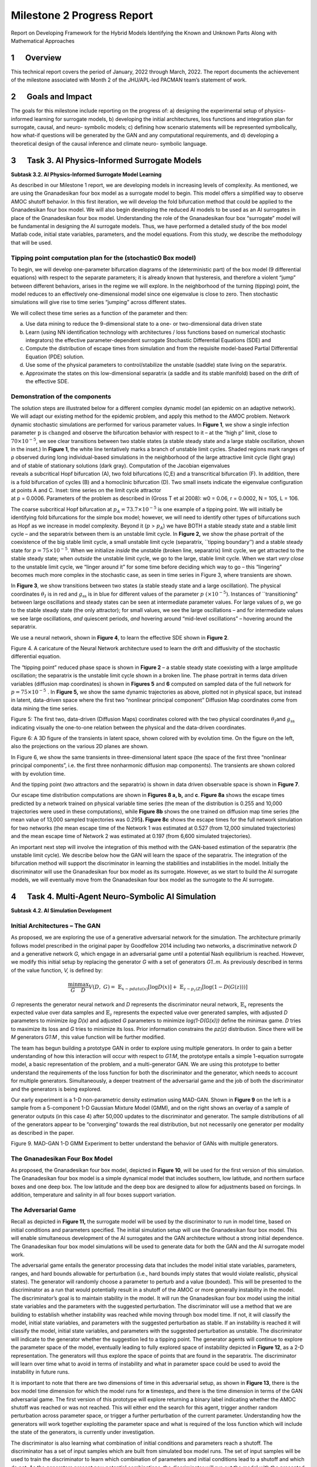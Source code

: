 ===========================
Milestone 2 Progress Report
===========================
 

Report on Developing Framework for the Hybrid Models
Identifying the Known and Unknown Parts Along with Mathematical
Approaches


1      Overview
========

This technical report covers the period of January, 2022 through March,
2022. The report documents the achievement of the milestone associated
with Month 2 of the JHU/APL-led PACMAN team’s statement of work. 

2      Goals and Impact
================

The goals for this milestone include reporting on the progress of: a)
designing the experimental setup of physics-informed learning for
surrogate models, b) developing the initial architectures, loss
functions and integration plan for surrogate, causal, and neuro-
symbolic models; c) defining how scenario statements will be represented
symbolically, how what-if questions will be generated by the GAN and any
computational requirements, and d) developing a theoretical design of
the causal inference and climate neuro- symbolic language.

3      Task 3. AI Physics-Informed Surrogate Models
============================================

**Subtask 3.2. AI Physics-Informed Surrogate Model Learning**

As described in our Milestone 1 report, we are developing models in
increasing levels of complexity. As mentioned, we are using the
Gnanadesikan four box model as a surrogate model to begin. This model
offers a simplified way to observe AMOC shutoff behavior. In this first
iteration, we will develop the fold bifurcation method that could be
applied to the Gnanadesikan four box model. We will also begin
developing the reduced AI models to be used as an AI surrogates in place
of the Gnanadesikan four box model. Understanding the role of the
Gnanadesikan four box “surrogate” model will be fundamental in designing
the AI surrogate models. Thus, we have performed a detailed study of the
box model Matlab code, initial state variables, parameters, and the
model equations. From this study, we describe the methodology that will
be used.

Tipping point computation plan for the (stochastic0 Box model)
--------------------------------------------------------------

To begin, we will develop one-parameter bifurcation diagrams of the
(deterministic part) of the box model (9 differential equations) with
respect to the separate parameters; it is already known that hysteresis,
and therefore a violent “jump” between different behaviors, arises in
the regime we will explore. In the neighborhood of the turning (tipping)
point, the model reduces to an effectively one-dimensional model since
one eigenvalue is close to zero. Then stochastic simulations will give
rise to time series “jumping” across different states.

We will collect these time series as a function of the parameter and
then:

(a) Use data mining to reduce the 9-dimensional state to a one- or
    two-dimensional data driven state

(b) Learn (using NN identification technology with architectures / loss
    functions based on numerical stochastic integrators) the effective
    parameter-dependent surrogate Stochastic Differential Equations
    (SDE) and

(c) Compute the distribution of escape times from simulation and from
    the requisite model-based Partial Differential Equation (PDE)
    solution.

(d) Use some of the physical parameters to control/stabilize the
    unstable (saddle) state living on the separatrix.

(e) Approximate the states on this low-dimensional separatrix (a saddle
    and its stable manifold) based on the drift of the effective SDE.

|image1|\ Demonstration of the components
-----------------------------------------

| |image2|\ The solution steps are illustrated below for a different
  complex dynamic model (an epidemic on an adaptive network). We will
  adapt our existing method for the epidemic problem, and apply this
  method to the AMOC problem. Network dynamic stochastic simulations are
  performed for various parameter values. In **Figure 1**, we show a
  single infection
  parameter\ :math:`\text{\ p\ }\text{is\ changed}\ `\ and observe the
  bifurcation behavior with respect to it – at the “high p” limit, close
  to :math:`70 \times 10^{- 5}`, we see clear transitions between two
  stable states (a stable steady state and a large stable oscillation,
  shown in the inset.) In **Figure 1**, the white line tentatively marks
  a branch of unstable limit cycles. Shaded regions mark ranges of ρ
  observed during long individual-based simulations in the neighborhood
  of the large attractive limit cycle (light gray) and of stable of
  stationary solutions (dark gray). Computation of the Jacobian
  eigenvalues
| reveals a subcritical Hopf bifurcation (A), two fold bifurcations
  (C,E) and a transcritical bifurcation (F). In addition, there is a
  fold bifurcation of cycles (B) and a homoclinic bifurcation (D). Two
  small insets indicate the eigenvalue configuration at points A and C.
  Inset: time series on the limit cycle attractor
| at p = 0.0006. Parameters of the problem as described in (Gross T et
  al 2008): w0 = 0.06, r = 0.0002, N = 105, L = 106.

The coarse subcritical Hopf bifurcation at
:math:`p_{A} = 73.7 \times 10^{- 5}` is one example of a tipping point.
We will initially be identifying fold bifurcations for the simple box
model; however, we will need to identify other types of bifurcations
such as Hopf as we increase in model complexity. Beyond it (:math:`p` >
:math:`p_{A}`) we have BOTH a stable steady state and a stable limit
cycle – and the separatrix between them is an unstable limit cycle. In
**Figure 2,** we show the phase portrait of the coexistence of the big
stable limit cycle, a small unstable limit cycle (separatrix, \``tipping
boundary’’) and a stable steady state for
:math:`p = 75 \times 10^{- 5}`. When we initialize *inside* the unstable
(broken line, separatrix) limit cycle, we get attracted to the stable
steady state; when *outside* the unstable limit cycle, we go to the
large, stable limit cycle. When we start *very close* to the unstable
limit cycle, we “linger around it” for some time before deciding which
way to go – this “lingering” becomes much more complex in the stochastic
case, as seen in time series in Figure 3, where transients are shown.

|image3|\ In **Figure 3**, we show transitions between two states (a
stable steady state and a large oscillation). The physical coordinates
:math:`\theta_{Ι}` is in red and :math:`g_{\text{ss}}` is in blue for
different values of the parameter :math:`p\ ( \times 10^{- 5})`.
Instances of \``transitioning” between large oscillations and steady
states can be seen at intermediate parameter values. For large values of
p, we go to the stable steady state (the only attractor); for small
values, we see the large oscillations – and for intermediate values we
see large oscillations, *and* quiescent periods, *and* hovering around
“mid-level oscillations” – hovering around the separatrix.

We use a neural network, shown in **Figure 4**, to learn the effective
SDE shown in **Figure 2**.

.. image::_static/media2/image10.png
   :alt: Diagram Description automatically generated
   :width: 4.43188in
   :height: 1.7in

Figure 4. A caricature of the Neural Network architecture used to learn
the drift and diffusivity of the stochastic differential equation.

The “tipping point” reduced phase space is shown in **Figure 2** – a
stable steady state coexisting with a large amplitude oscillation; the
separatrix is the unstable limit cycle shown in a broken line. The phase
portrait in terms data driven variables (diffusion map coordinates) is
shown in **Figures 5** and **6** computed on sampled data of the full
network for :math:`p = 75 \times 10^{- 5}\ `. In **Figure 5,** we show
the same dynamic trajectories as above, plotted not in physical space,
but instead in latent, data-driven space where the first two “nonlinear
principal component” Diffusion Map coordinates come from data mining the
time series.

.. image:: _static/media2/image11.png
   :alt: Chart Description automatically generated
   :width: 6.69663in
   :height: 2.51124in

Figure 5: The first two, data-driven (Diffusion Maps) coordinates
colored with the two physical coordinates :math:`\theta_{Ι}`\ and
:math:`g_{\text{ss}}` indicating visually the one-to-one relation
between the physical and the data-driven coordinates.

.. image:: _static/media2/image12.png
   :alt: Diagram Description automatically generated with low confidence
   :width: 6.58427in
   :height: 2.74345in

Figure 6: A 3D figure of the transients in latent space, shown colored
with by evolution time. On the figure on the left, also the projections
on the various 2D planes are shown.

|image4|\ In Figure 6, we show the same transients in three-dimensional
latent space (the space of the first three “nonlinear principal
components”, i.e. the first three nonharmonic diffusion map components).
The transients are shown colored with by evolution time.

And the tipping point (two attractors and the separatrix) is shown in
data driven observable space is shown in **Figure 7**.

Our escape time distribution computations are shown in **Figures 8 a,
b,** and **c**. **Figure 8a** shows the escape times predicted by a
network trained on physical variable time series (the mean of the
distribution is 0.255 and 10,000 trajectories were used in these
computations), while **Figure 8b** shows the one trained on diffusion
map time series (the mean value of 13,000 sampled trajectories was
0.295\ **). Figure 8c** shows the escape times for the full network
simulation for two networks (the mean escape time of the Network 1 was
estimated at 0.527 (from 12,000 simulated trajectories) and the mean
escape time of Network 2 was estimated at 0.197 (from 6,600 simulated
trajectories).

|image5|\ An important next step will involve the integration of this
method with the GAN-based estimation of the separatrix (the unstable
limit cycle). We describe below how the GAN will learn the space of the
separatrix. The integration of the bifurcation method will support the
discriminator in learning the stabilities and instabilities in the
model. Initially the discriminator will use the Gnanadesikan four box
model as its surrogate. However, as we start to build the AI surrogate
models, we will eventually move from the Gnanadesikan four box model as
the surrogate to the AI surrogate.

4      Task 4. Multi-Agent Neuro-Symbolic AI Simulation
================================================

**Subtask 4.2. AI Simulation Development**

Initial Architectures – The GAN
-------------------------------

As proposed, we are exploring the use of a generative adversarial
network for the simulation. The architecture primarily follows model
prescribed in the original paper by Goodfellow 2014 including two
networks, a discriminative network *D* and a generative network *G,*
which engage in an adversarial game until a potential Nash equilibrium
is reached. However, we modify this initial setup by replacing the
generator *G* with a set of generators *G\ 1..m*. As previously
described in terms of the value function, *V,* is defined by:

.. math:: \frac{\min}{G}\frac{\max}{D}V(D,\ G) = \ \mathbb{E}_{x\sim pdata(x)}\lbrack\log{D(x)\rbrack + \ }\mathbb{E}_{z\sim p_{z}(Z)}\left\lbrack \log\left( 1 - D\left( G(z) \right) \right) \right\rbrack

*G* represents the generator neural network and *D* represents the
discriminator neural network, :math:`\mathbb{E}_{x}` represents the
expected value over data samples and :math:`\mathbb{E}_{z}` represents
the expected value over generated samples, with adjusted *D* parameters
to minimize *log D(x)* and adjusted *G* parameters to minimize
*log(1-D(G(x)))* define the minimax game. *D* tries to maximize its loss
and *G* tries to minimize its loss. Prior information constrains the
*p\ z\ (z)* distribution. Since there will be *M* generators *G\ 1:M ,*
this value function will be further modified.

The team has begun building a prototype GAN in order to explore using
multiple generators. In order to gain a better understanding of how this
interaction will occur with respect to *G\ 1:M*, the prototype entails a
simple 1-equation surrogate model, a basic representation of the
problem, and a multi-generator GAN. We are using this prototype to
better understand the requirements of the loss function for both the
discriminator and the generator, which needs to account for multiple
generators. Simultaneously, a deeper treatment of the adversarial game
and the job of both the discriminator and the generators is being
explored.

Our early experiment is a 1-D non-parametric density estimation using
MAD-GAN. Shown in **Figure 9** on the left is a sample from a
5-component 1-D Gaussian Mixture Model (GMM), and on the right shows an
overlay of a sample of generator outputs (in this case 4) after 50,000
updates to the discriminator and generator. The sample distributions of
all of the generators appear to be “converging” towards the real
distribution, but not necessarily one generator per modality as
described in the paper.

.. image:: _static/media2/image17.png
   :width: 6.5in
   :height: 2.15486in

Figure 9. MAD-GAN 1-D GMM Experiment to better understand the behavior
of GANs with multiple generators.

The Gnanadesikan Four Box Model
-------------------------------

|image6|\ As proposed, the Gnanadesikan four box model, depicted in
**Figure 10**, will be used for the first version of this simulation.
The Gnanadesikan four box model is a simple dynamical model that
includes southern, low latitude, and northern surface boxes and one deep
box. The low latitude and the deep box are designed to allow for
adjustments based on forcings. In addition, temperature and salinity in
all four boxes support variation.

The Adversarial Game
--------------------

|image7|\ Recall as depicted in **Figure 11\ ,** the surrogate model
will be used by the discriminator to run in model time, based on initial
conditions and parameters specified. The initial simulation setup will
use the Gnanadesikan four box model. This will enable simultaneous
development of the AI surrogates and the GAN architecture without a
strong initial dependence. The Gnanadesikan four box model simulations
will be used to generate data for both the GAN and the AI surrogate
model work.

|image8|\ The adversarial game entails the generator processing data
that includes the model initial state variables, parameters, ranges, and
hard bounds allowable for perturbation (i.e., hard bounds imply states
that would violate realistic, physical states). The generator will
randomly choose a parameter to perturb and a value (bounded). This will
be presented to the discriminator as a run that would potentially result
in a shutoff of the AMOC or more generally instability in the model. The
discriminator’s goal is to maintain stability in the model. It will run
the Gnanadesikan four box model using the initial state variables and
the parameters with the suggested perturbation. The discriminator will
use a method that we are building to establish whether instability was
reached while moving through box model time. If not, it will classify
the model, initial state variables, and parameters with the suggested
perturbation as stable. If an instability is reached it will classify
the model, initial state variables, and parameters with the suggested
perturbation as unstable. The discriminator will indicate to the
generator whether the suggestion led to a tipping point. The generator
agents will continue to explore the parameter space of the model,
eventually leading to fully explored space of instability depicted in
**Figure 12**, as a 2-D representation. The generators will thus explore
the space of points that are found in the separatrix. The discriminator
will learn over time what to avoid in terms of instability and what in
parameter space could be used to avoid the instability in future runs.

|image9|\ It is important to note that there are two dimensions of time
in this adversarial setup, as shown in **Figure 13**, there is the box
model time dimension for which the model runs for **n** timesteps, and
there is the time dimension in terms of the GAN adversarial game. The
first version of this prototype will explore returning a binary label
indicating whether the AMOC shutoff was reached or was not reached. This
will either end the search for this agent, trigger another random
perturbation across parameter space, or trigger a further perturbation
of the current parameter. Understanding how the generators will work
together exploiting the parameter space and what is required of the loss
function which will include the state of the generators, is currently
under investigation.

The discriminator is also learning what combination of initial
conditions and parameters reach a shutoff. The discriminator has a set
of input samples which are built from simulated box model runs. The set
of input samples will be used to train the discriminator to learn which
combination of parameters and initial conditions lead to a shutoff and
which do not. As the generators present new potential combinations, the
discriminator will run out the model with the presented combinations.
These eventual runs will enable the discriminator to learn
generalizations that lead to both instabilities and stabilities in the
model.

Neuro-Symbolic Language
-----------------------

In order to develop the neuro-symbolic language the team has devised a
simple question that can be traced through the equations to the box
model code.

The Example Question:

*Does the stability of the overturning depend on the pathways and
sensitivities of water mass transformation in the Southern Ocean?*

How this question translates to the Gnanadesikan four box model is
defined as follows.

Water mass transformation in the South
:math:`M_{s}^{\text{trans}}`\ (representing the net transformation of
dense water to light water) is a combination of Eddy fluxes and Ekman
Fluxes

.. math:: {M_{s}^{\text{trans}} = M_{\text{ek}} - M}_{\text{eddy}}^{s} = \frac{\tau_{x}^{s}}{\text{ρf}}*L_{x}^{s} - A_{\text{GM}}*D*\frac{L_{x}^{s}}{L_{y}^{s}}

Where :math:`\tau_{x}^{s}` is a wind stress, *f* is the Coriolis
parameter :math:`L_{x}^{s}` is the length over which we integrate
(outcrop of a critical density surface?). :math:`A_{\text{GM}}` is the
eddy advection coefficient, D is the Depth of the pycnocline and
:math:`L_{y}^{s}` is the width of the ACC/length scale over which the
pycnocline shallows. The same :math:`M_{s}^{\text{trans}}`\ can be
achieved with different combinations of parameters even given the same
pycnocline depth. In general, for a given :math:`M_{s0}^{\text{trans}}`
if :math:`\tau_{x}^{s}` is changed (which can vary across different
models) then this balance is used as:

.. math:: \frac{\tau_{x}^{s}L_{x}^{s}}{\text{ρf}} - M_{s0}^{\text{trans}} = A_{\text{GM}}*D*\frac{L_{x}^{s}}{L_{y}^{s}}

to find a mixing coefficient that will give an identical water mass
transformation in the South.

The team has been working through a translation from the proposed
questions – to the Gnanadesikan four box model code – to a structured
language. The structured language represents constituents in terms of
graphs. This representation will enable both the ability to perform
inference and to apply automatic graph enrichments if need. The initial
graph structure has taken the form of representing a simulation as shown
in **Figure 14**. The team will further refine this work and will begin
experimenting with the example described above in terms of generating
graph structures. There are currently three thrusts underway (roughly
aligned with **Figure 15**) in terms of the neuro-symbolic
experimentation: a) developing the language and exploring the potential
use of a graph embedding network to support inference, b) the embedding
that converts structured problems into numeric structures for the GAN to
learn how to answer the tipping point question, and c) formalizing the
causal component of this methodology.

|image10| |image11|

*Figure 15. From Models to Language to Adversarial Learning – A
depiction of how we will incorporate the explorations of the box model
with a neuro-symbolic language, represented as graphs for
low-dimensional embeddings used for learning. Graph representations used
for representing modeling (far left), defining exploration problems in
terms of graphs (mid-left), producing low dimensional embeddings of
graphs (mid-right), and using the low dimensional embedding for
adversarial learning (far right).*

Causality
---------

As described in the Milestone 1 report, we are exploring two ways in
which causality will integrated into the AI simulation. As part of the
graph construction, we will build causal structure “templates” based on
a priori knowledge. For example, an a priori causal template could
include the fact that evaporation leads to high salinity in ocean
waters. We are exploring the use of a graph-based network that could be
used to learn these co-occurring factors. The other area relates to the
inference that could be performed over the graphs constructed. We are
exploring a set of options for how to represent what the generators
learn over time tightly coupled to the neuro-symbolic representation.
Graph representation are advantageous because inference could then be
applied to the learned graph. The work described to support the
neuro-symbolic language is fundamental to causal inference.

5      Computational Requirements
==========================

The team has been exploring computing resources to support the AI
simulation. We have estimated how much disk space will be required, how
many GPUs will be needed and how we will accommodate sharing between the
APL and JHU teams, and with the larger ACTM community.

To address these collaborations, the APL team is using internal
multi-GPU computing environment for experimenting with deep learning
models. The JHU team is using internal high-performance computing for
running oceanography models. Both teams will use a shared computing
environment located at Johns Hopkins University, respectively called
SciServer which will enable sharing of models and data between the JHU
and APL teams. In addition, APL will purchase a cloud-based virtual
machine to enable sharing of data and models to the larger ACTM
community.

6      Conclusion and Next Steps
============================

The team has made significant progress in cross-disciplinary
understanding to support building both the AI simulation experiments and
the AI-surrogate models with bifurcation. The team is now entering the
phase of experimentation setup, architecture design, and data set
generation for training the AI models. The team is also working towards
integration points that will enable sharing with the larger ACTM
community.

Bibliography
============

**Gnanadesikan**, A., R. Kelson and M. Sten, Flux correction and
overturning stability: Insights from a dynamical box model, J. Climate,
31, 9335-9350, https://doi.org/10.1175/JCLI-D-18-0388.1, (2018).

Stommel, H. Thermohaline convection with two stable regimes of flow.
Tellus 13, 224–230 (1961).

Sgubin, Giovanni, Didier Swingedouw, Sybren Drijfhout, Yannick Mary, and
Amine Bennabi. “Abrupt cooling over the North Atlantic in modern climate
models.” Nature Communications 8, no. 1 (2017): 1-12.

Rodgers, Keith B., Sun-Seon Lee, Nan Rosenbloom, Axel Timmermann, Gokhan
Danabasoglu, Clara Deser, Jim Edwards et al. “Ubiquity of human-induced
changes in climate variability.” Earth System Dynamics 12, no. 4 (2021):
1393-1411.

Goodfellow, Ian, Jean Pouget-Abadie, Mehdi Mirza, Bing Xu, David
Warde-Farley, Sherjil Ozair, Aaron Courville, and Yoshua Bengio.
"Generative adversarial nets." Advances in neural information processing
systems 27 (2014).

Hoang, Quan, Tu Dinh Nguyen, Trung Le, and Dinh Phung. “MGAN: Training
generative adversarial nets with multiple generators.” In International
conference on learning representations. 2018.

Li, Wei, Zhixuan Liang, Julian Neuman, Jinlin Chen, and Xiaohui Cui.
“Multi-generator GAN learning disconnected manifolds with mutual
information.” Knowledge-Based Systems 212 (2021): 106513.

Appendix A – Task 3 and 4 Objectives and Milestone
==================================================

+----------------------------------------------------------------------+
| **Task 3.2** AI Physics-Informed Surrogate Model Learning            |
+======================================================================+
| Objective: Design the experimental setup of physics-informed         |
| learning for surrogate models.                                       |
+----------------------------------------------------------------------+
| **Task 4.2** AI Simulation Development                               |
+----------------------------------------------------------------------+
|    Objective: Develop initial architectures, loss functions and      |
|    integration plan for surrogate, causal, and neuro-symbolic        |
|    models. Define how scenario statements will be represented        |
|    symbolically, how what-if questions will be generated by the GAN  |
|    and any computational requirements. Develop a theoretical design  |
|    of the causal inference and climate neuro-symbolic language.      |
+----------------------------------------------------------------------+
|    **Milestone**: Report on developing framework for the hybrid      |
|    models identifying the known and unknown parts along with         |
|    mathematical approaches.                                          |
+----------------------------------------------------------------------+

.. |image1| image:: _static/media2/image2.png
   :width: 3.66875in
   :height: 3.48168in
.. |image2| image:: _static/media2/image4.png
   :width: 3.06736in
   :height: 3.80347in
.. |image3| image:: _static/media2/image6.png
   :width: 6.49306in
   :height: 2.80625in
.. |image4| image:: _static/media2/image13.png
   :width: 2.19792in
   :height: 3.94444in
.. |image5| image:: _static/media2/image15.png
   :width: 6.50101in
   :height: 3.32949in
.. |image6| image:: _static/media2/image18.png
   :width: 4.17986in
   :height: 2.08344in
.. |image7| image:: _static/media2/image20.png
   :width: 3.83403in
   :height: 2.64722in
.. |image8| image:: _static/media2/image22.png
   :width: 4.4375in
   :height: 3in
.. |image9| image:: _static/media2/image24.png
   :width: 4.63264in
   :height: 2.925in
.. |image10| image:: _static/media2/image26.png
   :width: 6.5in
   :height: 2.12431in
.. |image11| image:: _static/media2/image27.png
   :width: 6.5in
   :height: 4.05694in
